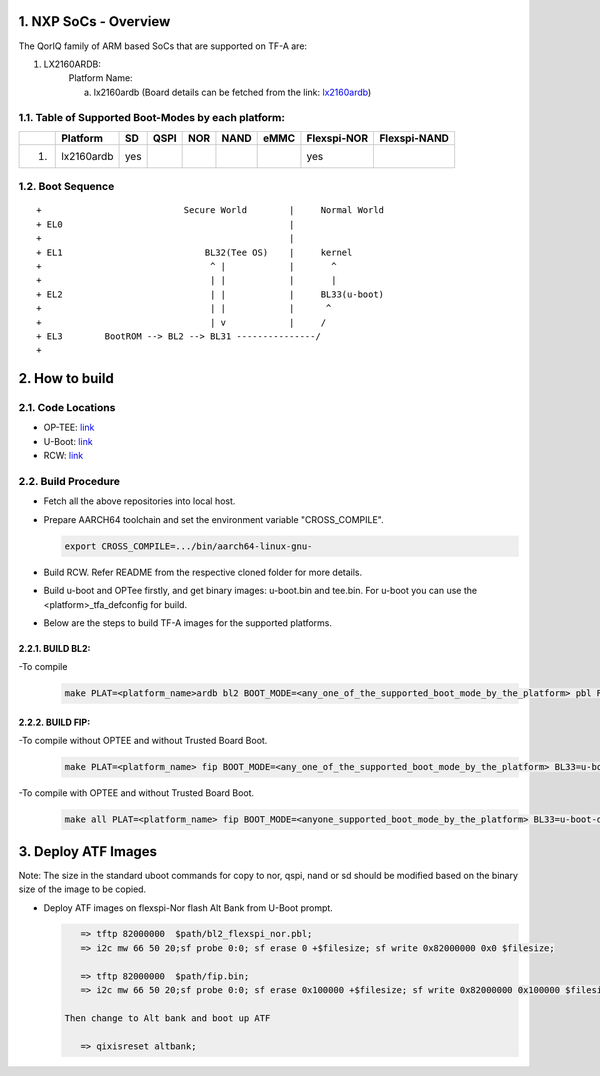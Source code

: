 NXP SoCs - Overview
=====================
.. section-numbering::
    :suffix: .

The QorIQ family of ARM based SoCs that are supported on TF-A are:

1. LX2160ARDB:
        Platform Name:

        a. lx2160ardb (Board details can be fetched from the link: `lx2160ardb`_)


Table of Supported Boot-Modes by each platform:
-----------------------------------------------
+---+-----------------+-------+--------+-------+-------+-------+-------------+--------------+
|   |   Platform      |  SD   |  QSPI  |  NOR  | NAND  | eMMC  | Flexspi-NOR | Flexspi-NAND |
+===+=================+=======+========+=======+=======+=======+=============+==============+
| 1.| lx2160ardb      |  yes  |        |       |       |       |   yes       |              |
+---+-----------------+-------+--------+-------+-------+-------+-------------+--------------+

Boot Sequence
-------------
::

+                           Secure World        |     Normal World
+ EL0                                           |
+                                               |
+ EL1                           BL32(Tee OS)    |     kernel
+                                ^ |            |       ^
+                                | |            |       |
+ EL2                            | |            |     BL33(u-boot)
+                                | |            |      ^
+                                | v            |     /
+ EL3        BootROM --> BL2 --> BL31 ---------------/
+


How to build
=============

Code Locations
--------------

-  OP-TEE:
   `link <https://source.codeaurora.org/external/qoriq/qoriq-components/optee_os>`__

-  U-Boot:
   `link <https://source.codeaurora.org/external/qoriq/qoriq-components/u-boot>`__

-  RCW:
   `link <https://source.codeaurora.org/external/qoriq/qoriq-components/rcw>`__

Build Procedure
---------------

-  Fetch all the above repositories into local host.

-  Prepare AARCH64 toolchain and set the environment variable "CROSS_COMPILE".

   .. code:: shell

       export CROSS_COMPILE=.../bin/aarch64-linux-gnu-

-  Build RCW. Refer README from the respective cloned folder for more details.

-  Build u-boot and OPTee firstly, and get binary images: u-boot.bin and tee.bin.
   For u-boot you can use the <platform>_tfa_defconfig for build.

-  Below are the steps to build TF-A images for the supported platforms.

BUILD BL2:
~~~~~~~~~~

-To compile
   .. code:: shell

       make PLAT=<platform_name>ardb bl2 BOOT_MODE=<any_one_of_the_supported_boot_mode_by_the_platform> pbl RCW_PATH=<RCW_file_name_with_path>

BUILD FIP:
~~~~~~~~~~

-To compile without OPTEE and without Trusted Board Boot.
   .. code:: shell

	make PLAT=<platform_name> fip BOOT_MODE=<any_one_of_the_supported_boot_mode_by_the_platform> BL33=u-boot-dtb.bin

-To compile with OPTEE and without Trusted Board Boot.
   .. code:: shell

	make all PLAT=<platform_name> fip BOOT_MODE=<anyone_supported_boot_mode_by_the_platform> BL33=u-boot-dtb.bin SPD=opteed BL32=<tee.bin>


Deploy ATF Images
=================

Note: The size in the standard uboot commands for copy to nor, qspi, nand or sd
should be modified based on the binary size of the image to be copied.

-  Deploy ATF images on flexspi-Nor flash Alt Bank from U-Boot prompt.

   .. code:: shell

       => tftp 82000000  $path/bl2_flexspi_nor.pbl;
       => i2c mw 66 50 20;sf probe 0:0; sf erase 0 +$filesize; sf write 0x82000000 0x0 $filesize;

       => tftp 82000000  $path/fip.bin;
       => i2c mw 66 50 20;sf probe 0:0; sf erase 0x100000 +$filesize; sf write 0x82000000 0x100000 $filesize;

    Then change to Alt bank and boot up ATF

       => qixisreset altbank;


.. _lx2160ardb: https://www.nxp.com/products/processors-and-microcontrollers/arm-processors/layerscape-communication-process/layerscape-lx2160a-multicore-communications-processor:LX2160A
